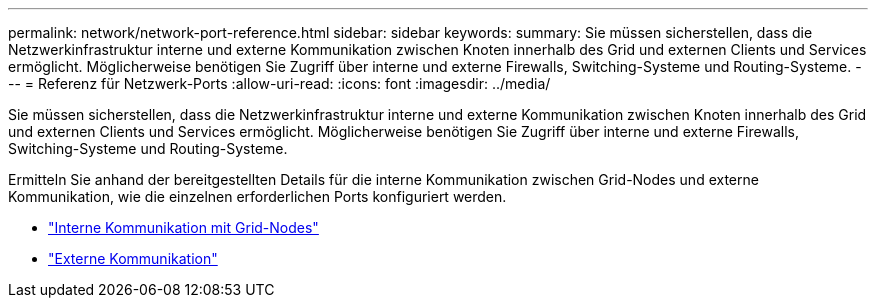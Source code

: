 ---
permalink: network/network-port-reference.html 
sidebar: sidebar 
keywords:  
summary: Sie müssen sicherstellen, dass die Netzwerkinfrastruktur interne und externe Kommunikation zwischen Knoten innerhalb des Grid und externen Clients und Services ermöglicht. Möglicherweise benötigen Sie Zugriff über interne und externe Firewalls, Switching-Systeme und Routing-Systeme. 
---
= Referenz für Netzwerk-Ports
:allow-uri-read: 
:icons: font
:imagesdir: ../media/


[role="lead"]
Sie müssen sicherstellen, dass die Netzwerkinfrastruktur interne und externe Kommunikation zwischen Knoten innerhalb des Grid und externen Clients und Services ermöglicht. Möglicherweise benötigen Sie Zugriff über interne und externe Firewalls, Switching-Systeme und Routing-Systeme.

Ermitteln Sie anhand der bereitgestellten Details für die interne Kommunikation zwischen Grid-Nodes und externe Kommunikation, wie die einzelnen erforderlichen Ports konfiguriert werden.

* link:internal-grid-node-communications.html["Interne Kommunikation mit Grid-Nodes"]
* link:external-communications.html["Externe Kommunikation"]

